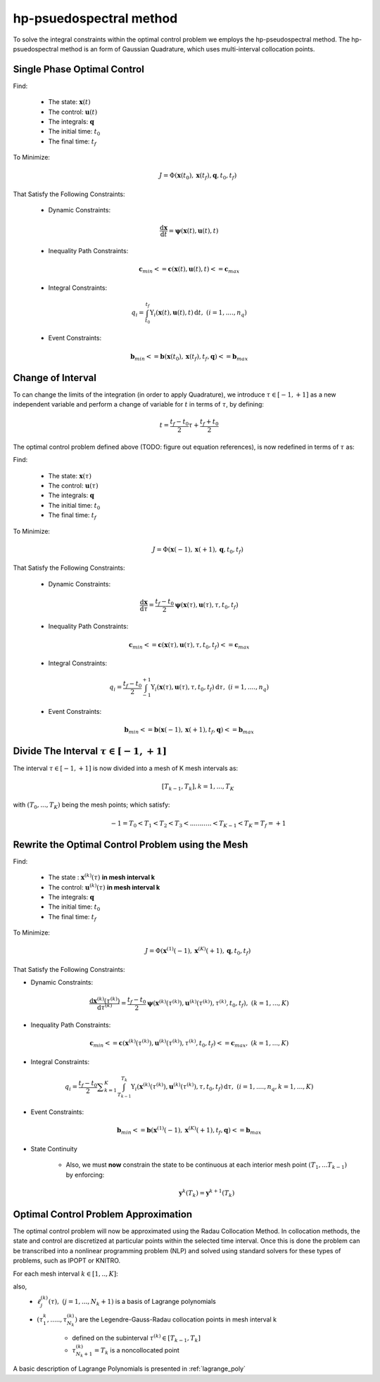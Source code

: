 hp-psuedospectral method
========================

To solve the integral constraints within the optimal control problem we employs the hp-pseudospectral method. The hp-psuedospectral method is an form of Gaussian Quadrature, which uses multi-interval collocation points.

Single Phase Optimal Control
----------------------------
Find:

  * The state: :math:`\mathbf{x}(t)`
  * The control: :math:`\mathbf{u}(t)`
  * The integrals: :math:`\mathbf{q}`
  * The initial time: :math:`t_0`
  * The final time: :math:`t_f`

To Minimize:
 .. math:: J = \Phi(\mathbf{x}(t_0),\mathbf{x}(t_f),\mathbf{q},t_0,t_f)

That Satisfy the Following Constraints:

 * Dynamic Constraints:

  .. math:: \frac{\mathrm{d}\mathbf{x}}{\mathrm{d}t} = \mathbf{\psi}(\mathbf{x}(t),\mathbf{u}(t),t)

 * Inequality Path Constraints:

 .. math:: \mathbf{c}_{min} <= \mathbf{c}(\mathbf{x}(t),\mathbf{u}(t),t) <= \mathbf{c}_{max}

 * Integral Constraints:

 .. math:: q_i = \int_{t_0}^{t_f} \Upsilon_i(\mathbf{x}(t),\mathbf{u}(t),t)\, \mathrm{d}t,\;\;(i=1,....,n_q)

 * Event Constraints:

 .. math:: \mathbf{b}_{min} <= \mathbf{b}(\mathbf{x}(t_0),\mathbf{x}(t_f),t_f,\mathbf{q}) <= \mathbf{b}_{max}

Change of Interval
------------------

To can change the limits of the integration (in order to apply Quadrature), we introduce :math:`\tau \in [-1,+1]` as a new independent variable and perform a change of variable for :math:`t` in terms of :math:`\tau`, by defining:

  .. math:: t = \frac{t_f - t_0}{2}\tau + \frac{t_f + t_0}{2}

The optimal control problem defined above (TODO: figure out equation references), is now redefined in terms of :math:`\tau` as:

Find:

  * The state: :math:`\mathbf{x}(\tau)`
  * The control: :math:`\mathbf{u}(\tau)`
  * The integrals: :math:`\mathbf{q}`
  * The initial time: :math:`t_0`
  * The final time: :math:`t_f`

To Minimize:
 .. math:: J = \Phi(\mathbf{x}(-1),\mathbf{x}(+1),\mathbf{q},t_0,t_f)

That Satisfy the Following Constraints:

 * Dynamic Constraints:

  .. math::  \frac{\mathrm{d}\mathbf{x}}{\mathrm{d}\tau} = \frac{t_f-t_0}{2} \mathbf{\psi}(\mathbf{x}(\tau),\mathbf{u}(\tau),\tau,t_0,t_f)

 * Inequality Path Constraints:

 .. math:: \mathbf{c}_{min} <= \mathbf{c}(\mathbf{x}(\tau),\mathbf{u}(\tau),\tau,t_0,t_f) <= \mathbf{c}_{max}

 * Integral Constraints:

 .. math:: q_i = \frac{t_f-t_0}{2} \int_{-1}^{+1} \Upsilon_i(\mathbf{x}(\tau),\mathbf{u}(\tau),\tau,t_0,t_f)\, \mathrm{d}\tau,\;\;(i=1,....,n_q)

 * Event Constraints:

 .. math:: \mathbf{b}_{min} <= \mathbf{b}(\mathbf{x}(-1),\mathbf{x}(+1),t_f,\mathbf{q}) <= \mathbf{b}_{max}


Divide The Interval :math:`\tau \in [-1,+1]`
--------------------------------------------
The interval :math:`\tau \in [-1,+1]` is now divided into a mesh of K mesh intervals as:
  .. math:: [T_{k-1},T_k], k = 1,...,T_K

with :math:`(T_0,...,T_K)` being the mesh points; which satisfy:
 .. math:: -1 = T_0 < T_1 < T_2 < T_3 < ........... < T_{K-1} < T_K = T_f = +1

Rewrite the Optimal Control Problem using the Mesh
--------------------------------------------------

Find:

  * The state : :math:`\mathbf{x}^{(k)}(\tau)` **in mesh interval k**
  * The control: :math:`\mathbf{u}^{(k)}(\tau)` **in mesh interval k**
  * The integrals: :math:`\mathbf{q}`
  * The initial time: :math:`t_0`
  * The final time: :math:`t_f`

To Minimize:
 .. math:: J = \Phi(\mathbf{x}^{(1)}(-1),\mathbf{x}^{(K)}(+1),\mathbf{q},t_0,t_f)

That Satisfy the Following Constraints:

* Dynamic Constraints:

 .. math:: \frac{\mathrm{d}\mathbf{x}^{(k)}(\tau^{(k)})}{\mathrm{d}\tau^{(k)}} = \frac{t_f-t_0}{2} \mathbf{\psi}(\mathbf{x}^{(k)}(\tau^{(k)}),\mathbf{u}^{(k)}(\tau^{(k)}),\tau^{(k)},t_0,t_f),\;\;(k=1,...,K)

* Inequality Path Constraints:

.. math:: \mathbf{c}_{min} <= \mathbf{c}(\mathbf{x}^{(k)}(\tau^{(k)}),\mathbf{u}^{(k)}(\tau^{(k)}),\tau^{(k)},t_0,t_f) <= \mathbf{c}_{max},\;\;(k=1,...,K)

* Integral Constraints:

.. math:: q_i = \frac{t_f-t_0}{2} \displaystyle\sum_{k=1}^{K} \int_{T_{k-1}}^{T_k} \Upsilon_i(\mathbf{x}^{(k)}(\tau^{(k)}),\mathbf{u}^{(k)}(\tau^{(k)}),\tau,t_0,t_f)\, \mathrm{d}\tau,\;\;(i=1,....,n_q, k=1,...,K)

* Event Constraints:

.. math:: \mathbf{b}_{min} <= \mathbf{b}(\mathbf{x}^{(1)}(-1),\mathbf{x}^{(K)}(+1),t_f,\mathbf{q}) <= \mathbf{b}_{max}

* State Continuity

    * Also, we must **now** constrain the state to be continuous at each interior mesh point :math:`(T_1,...T_{k-1})` by enforcing:

      .. math:: \mathbf{y}^{k}(T_k) = \mathbf{y}^{k+1}(T_k)

Optimal Control Problem Approximation
--------------------------------------
The optimal control problem will now be approximated using the Radau Collocation Method. In collocation methods, the state and control are discretized at particular points within the selected time interval. Once this is done the problem can be transcribed into a nonlinear programming problem (NLP) and solved using standard solvers for these types of problems, such as IPOPT or KNITRO.

For each mesh interval :math:`k\in[1,..,K]`:
 .. math::
     :nowrap:

     \begin{eqnarray}
      \mathbf{x}^{(k)}(\tau)&\approx\mathbf{X}^{(k)}(\tau)=\displaystyle\sum_{j=1}^{N_k+1}\mathbf{X}_j^{(k)}\frac{\mathrm{d}\ell_j^{k}(\tau)}{\mathrm{d}\tau}\\
       where,\;\;&\\
      \ell_j^{k}(\tau)&=\prod_{\substack{l=1 \\ l\neq j}}^{N_k+1}\frac{\tau-\tau_l^{(k)}}{\tau_j^{(k)}-\tau_l^{(k)}}
     \end{eqnarray}

also,
 * :math:`\ell_j^{(k)}(\tau),\;\;(j=1,...,N_k+1)` is a basis of Lagrange polynomials
 * :math:`(\tau_1^{k},.....,\tau_{N_k}^{(k)})` are the Legendre-Gauss-Radau collocation points in mesh interval k

    * defined on the subinterval :math:`\tau^{(k)}\in[T_{k-1},T_k]`
    * :math:`\tau_{N_k+1}^{(k)}=T_k` is a noncollocated point

A basic description of Lagrange Polynomials is presented in :ref:`lagrange_poly`
